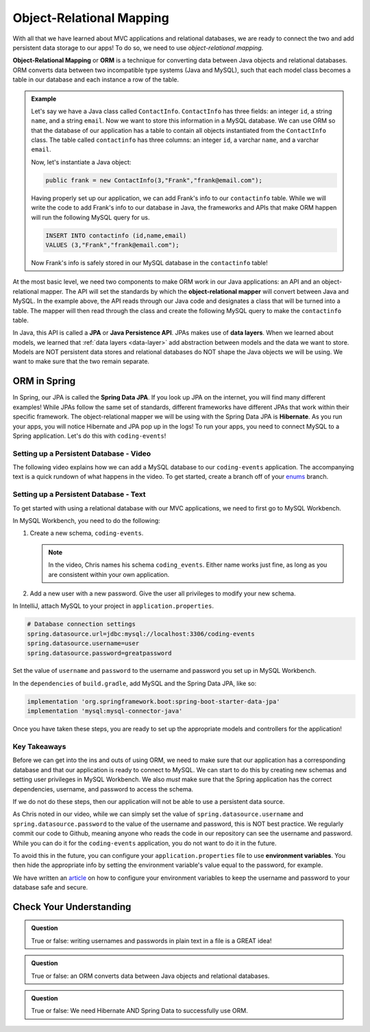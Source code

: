 Object-Relational Mapping
=========================

.. index:: ! Object-Relational Mapping, ! ORM, ! Java Persistence API, ! JPA, ! Data Layer, ! object-relational mapper

With all that we have learned about MVC applications and relational databases, we are ready to connect the two and add persistent data storage to our apps!
To do so, we need to use *object-relational mapping*.

**Object-Relational Mapping** or **ORM** is a technique for converting data between Java objects and relational databases.
ORM converts data between two incompatible type systems (Java and MySQL), such that each model class becomes a table in our database and each instance a row of the table.

.. admonition:: Example

   Let's say we have a Java class called ``ContactInfo``. ``ContactInfo`` has three fields: an integer ``id``, a string ``name``, and a string ``email``.
   Now we want to store this information in a MySQL database.
   We can use ORM so that the database of our application has a table to contain all objects instantiated from the ``ContactInfo`` class.
   The table called ``contactinfo`` has three columns: an integer ``id``, a varchar ``name``, and a varchar ``email``.

   Now, let's instantiate a Java object:

   .. sourcecode:: java

      public frank = new ContactInfo(3,"Frank","frank@email.com"); 

   Having properly set up our application, we can add Frank's info to our ``contactinfo`` table.
   While we will write the code to add Frank's info to our database in Java, the frameworks and APIs that make ORM happen will run the following MySQL query for us.

   .. sourcecode:: mysql

      INSERT INTO contactinfo (id,name,email)
      VALUES (3,"Frank","frank@email.com");
   
   Now Frank's info is safely stored in our MySQL database in the ``contactinfo`` table!

At the most basic level, we need two components to make ORM work in our Java applications: an API and an object-relational mapper.
The API will set the standards by which the **object-relational mapper** will convert between Java and MySQL.
In the example above, the API reads through our Java code and designates a class that will be turned into a table.
The mapper will then read through the class and create the following MySQL query to make the ``contactinfo`` table.

.. sourcecode:: mysql
   :linenos:

   CREATE TABLE contactinfo (
      INT id,
      VARCHAR(255) name,
      VARCHAR(255) email
   );

In Java, this API is called a **JPA** or **Java Persistence API**.
JPAs makes use of **data layers**.
When we learned about models, we learned that :ref:`data layers <data-layer>` add abstraction between models and the data we want to store.
Models are NOT persistent data stores and relational databases do NOT shape the Java objects we will be using.
We want to make sure that the two remain separate.

.. index:: ! Spring Data JPA, ! Hibernate

ORM in Spring
-------------

In Spring, our JPA is called the **Spring Data JPA**. If you look up JPA on the internet, you will find many different examples!
While JPAs follow the same set of standards, different frameworks have different JPAs that work within their specific framework.
The object-relational mapper we will be using with the Spring Data JPA is **Hibernate**. 
As you run your apps, you will notice Hibernate and JPA pop up in the logs!
To run your apps, you need to connect MySQL to a Spring application. Let's do this with ``coding-events``!

.. _setup-orm-database:

Setting up a Persistent Database - Video
^^^^^^^^^^^^^^^^^^^^^^^^^^^^^^^^^^^^^^^^

The following video explains how we can add a MySQL database to our ``coding-events`` application. 
The accompanying text is a quick rundown of what happens in the video. To get started, create a branch off of your `enums <https://github.com/LaunchCodeEducation/coding-events/tree/enums>`_ branch.

.. raw:: html

   <div style="text-align:center;"><iframe width="560" height="315" src="https://www.youtube.com/embed/GVOpKW3NcMk" frameborder="0" allow="accelerometer; autoplay; encrypted-media; gyroscope; picture-in-picture" allowfullscreen></iframe></div>


Setting up a Persistent Database - Text
^^^^^^^^^^^^^^^^^^^^^^^^^^^^^^^^^^^^^^^

To get started with using a relational database with our MVC applications, we need to first go to MySQL Workbench.

In MySQL Workbench, you need to do the following:

#. Create a new schema, ``coding-events``.

   .. admonition:: Note

      In the video, Chris names his schema ``coding_events``. Either name works just fine, as long as you are 
      consistent within your own application.
   
   
#. Add a new user with a new password. Give the user all privileges to modify your new schema. 


In IntelliJ, attach MySQL to your project in ``application.properties``.

.. sourcecode:: guess

   # Database connection settings
   spring.datasource.url=jdbc:mysql://localhost:3306/coding-events
   spring.datasource.username=user
   spring.datasource.password=greatpassword

Set the value of ``username`` and ``password`` to the username and password you set up in MySQL Workbench.

In the ``dependencies`` of ``build.gradle``, add MySQL and the Spring Data JPA, like so:

.. sourcecode:: groovy

   implementation 'org.springframework.boot:spring-boot-starter-data-jpa'
   implementation 'mysql:mysql-connector-java'

Once you have taken these steps, you are ready to set up the appropriate models and controllers for the application!

.. index:: ! environment variables

Key Takeaways
^^^^^^^^^^^^^

Before we can get into the ins and outs of using ORM, we need to make sure that our application has a corresponding database and that our application is ready to connect to MySQL.
We can start to do this by creating new schemas and setting user privileges in MySQL Workbench.
We also *must* make sure that the Spring application has the correct dependencies, username, and password to access the schema.

If we do not do these steps, then our application will not be able to use a persistent data source.

As Chris noted in our video, while we can simply set the value of ``spring.datasource.username`` and ``spring.datasource.password`` to the value of the username and password, this is NOT best practice.
We regularly commit our code to Github, meaning anyone who reads the code in our repository can see the username and password.
While you can do it for the ``coding-events`` application, you do not want to do it in the future.

To avoid this in the future, you can configure your ``application.properties`` file to use **environment variables**.
You then hide the appropriate info by setting the environment variable's value equal to the password, for example.

We have written an `article <https://education.launchcode.org/gis-devops/configurations/02-environment-variables-intellij/index.html>`_ on how to configure your environment variables to keep the username and password to your database safe and secure.

Check Your Understanding
------------------------

.. admonition:: Question

   True or false: writing usernames and passwords in plain text in a file is a GREAT idea!

.. ans: False

.. admonition:: Question

   True or false: an ORM converts data between Java objects and relational databases.

.. ans: True

.. admonition:: Question

   True or false: We need Hibernate AND Spring Data to successfully use ORM.

.. ans: True

